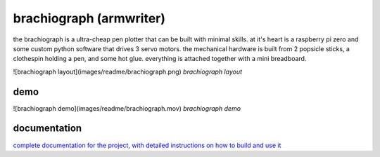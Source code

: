 brachiograph (armwriter)
==========================================================
the brachiograph is a ultra-cheap pen plotter that can be built with minimal skills. at it's heart is a raspberry pi zero and some custom python software that drives 3 servo motors. the mechanical hardware is built from 2 popsicle sticks, a clothespin holding a pen, and some hot glue. everything is attached together with a mini breadboard.

![brachiograph layout](images/readme/brachiograph.png)
*brachiograph layout*

demo
------------
![brachiograph demo](images/readme/brachiograph.mov)
*brachiograph demo*



documentation
-------------
`complete documentation for the project, with detailed instructions on how to build and use it <https://www.brachiograph.art/>`_

